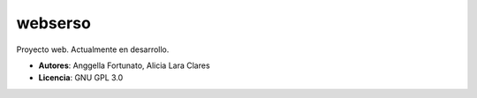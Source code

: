 webserso
========

Proyecto web. Actualmente en desarrollo.

* **Autores**: Anggella Fortunato, Alicia Lara Clares
* **Licencia**: GNU GPL 3.0
